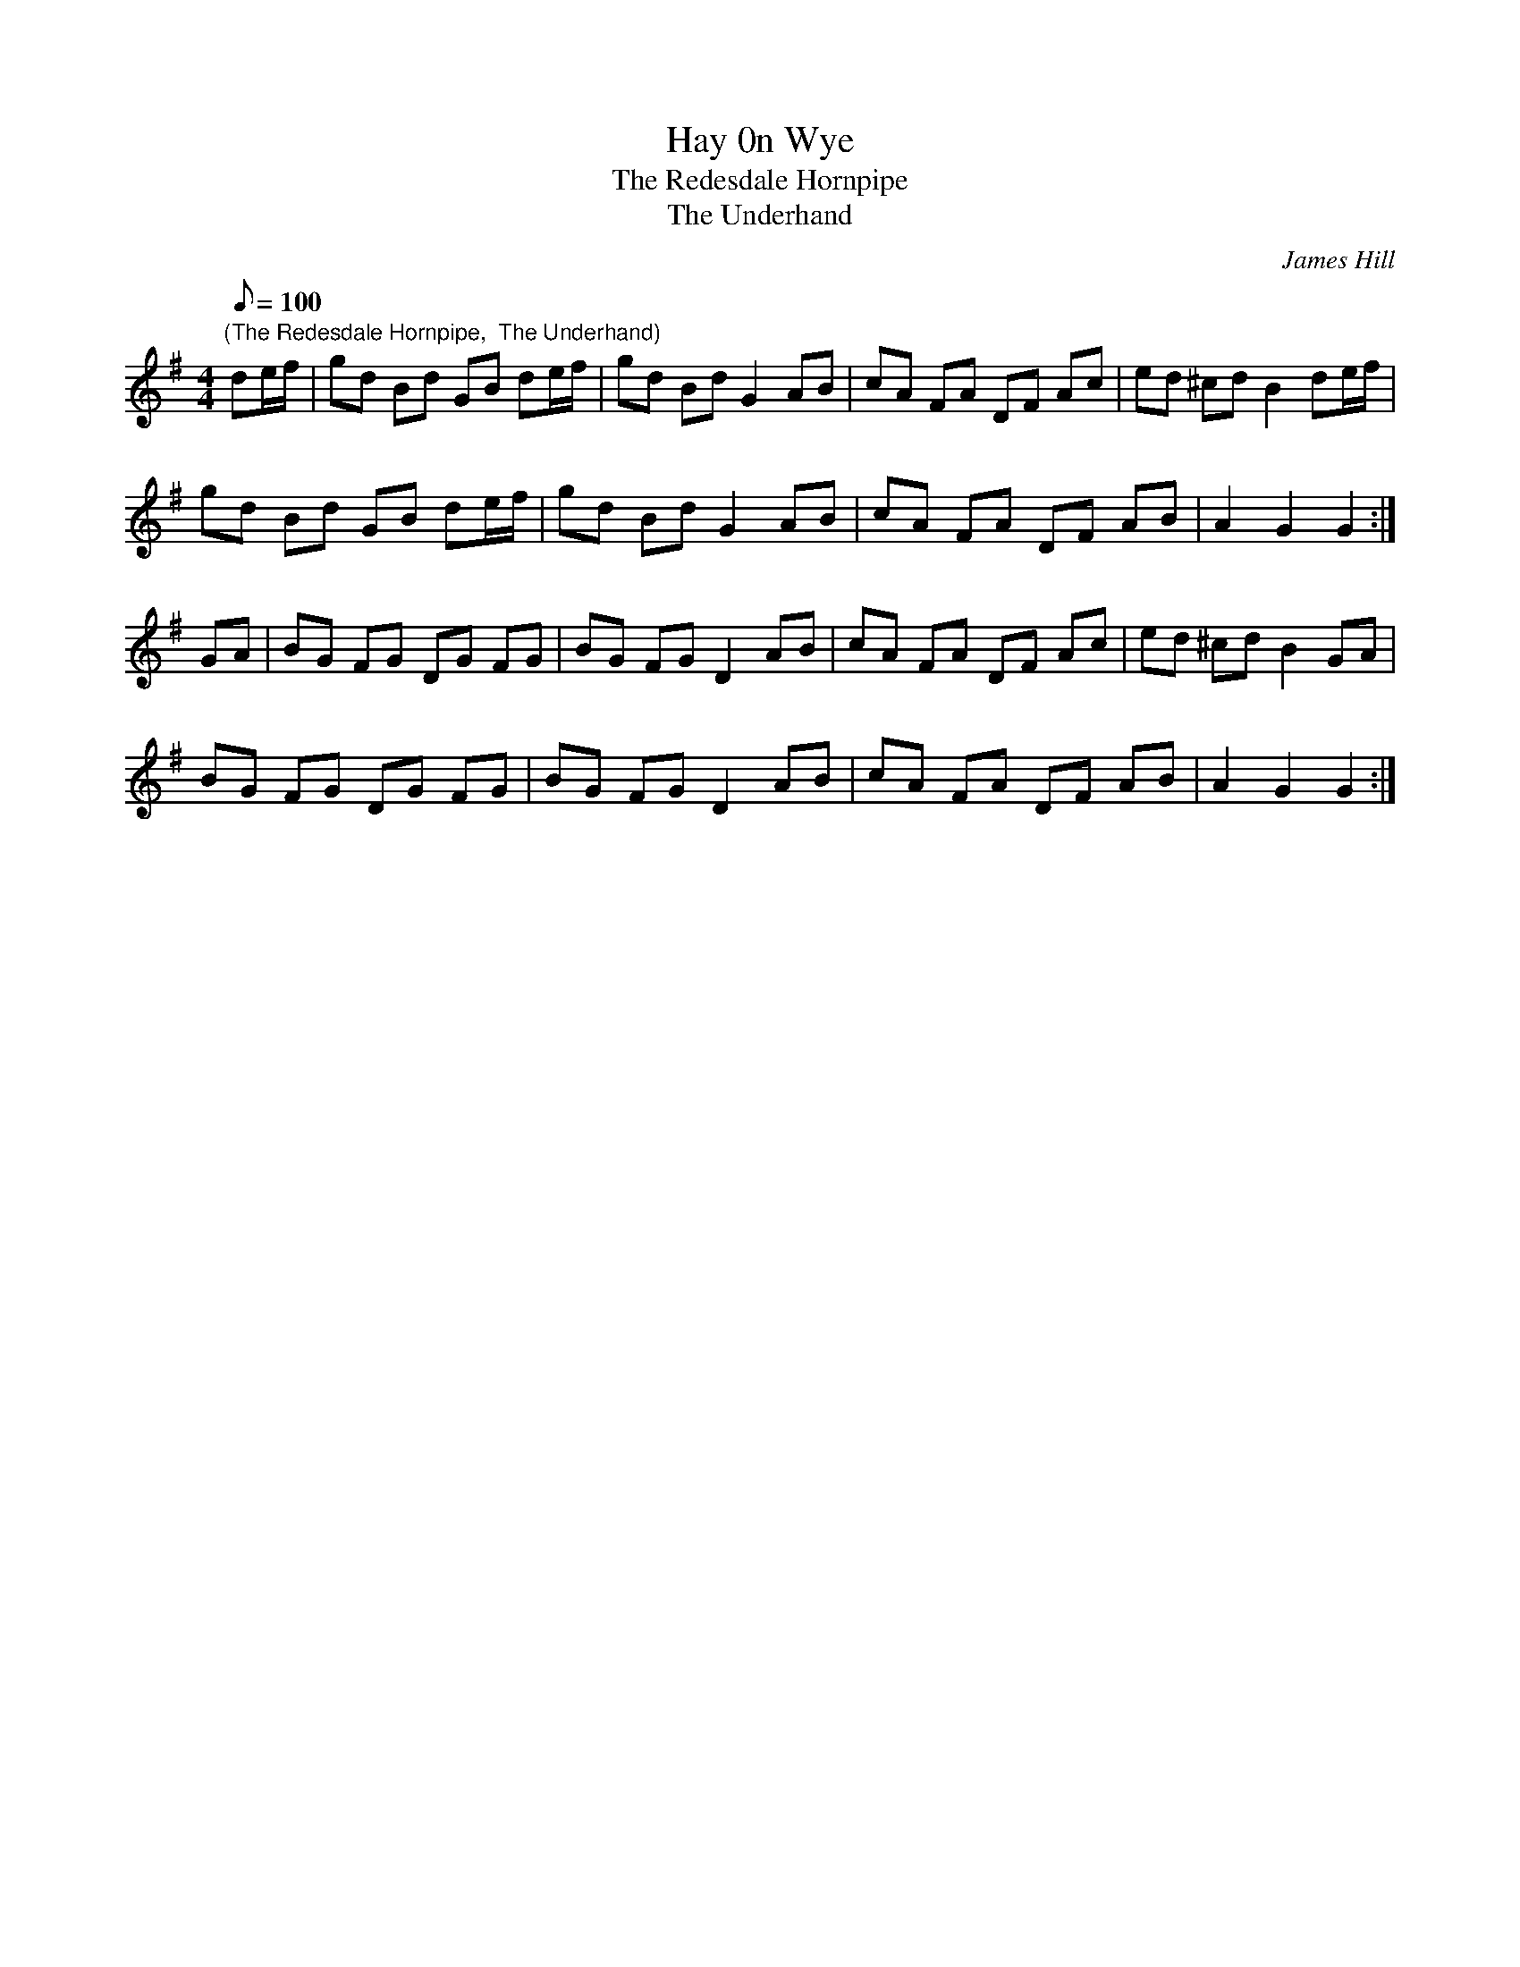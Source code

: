 X:23
T:Hay 0n Wye
T:The Redesdale Hornpipe
T:The Underhand
M:4/4
L:1/8
Q:100
C:James Hill
S:(speed up as dance progresses)
N:Adapted slightly for the dance - BM
N:The tempo increases as the dance progresses.
N:
Z:Brian Martin
K:G
"(The Redesdale Hornpipe,  The Underhand)"
de/f/ |\
gd Bd GB de/f/| gd Bd G2 AB |\
cA FA DF Ac | ed ^cd B2 de/f/|!
gd Bd GB de/f/ |gd Bd G2 AB |\
cA FA DF AB | A2 G2 G2 :|!
GA |\
BG FG DG FG | BG FG D2 AB | \
cA FA DF Ac |ed ^cd B2 GA | !
BG FG DG FG | BG FG D2 AB |\
cA FA DF AB | A2 G2 G2 :|
